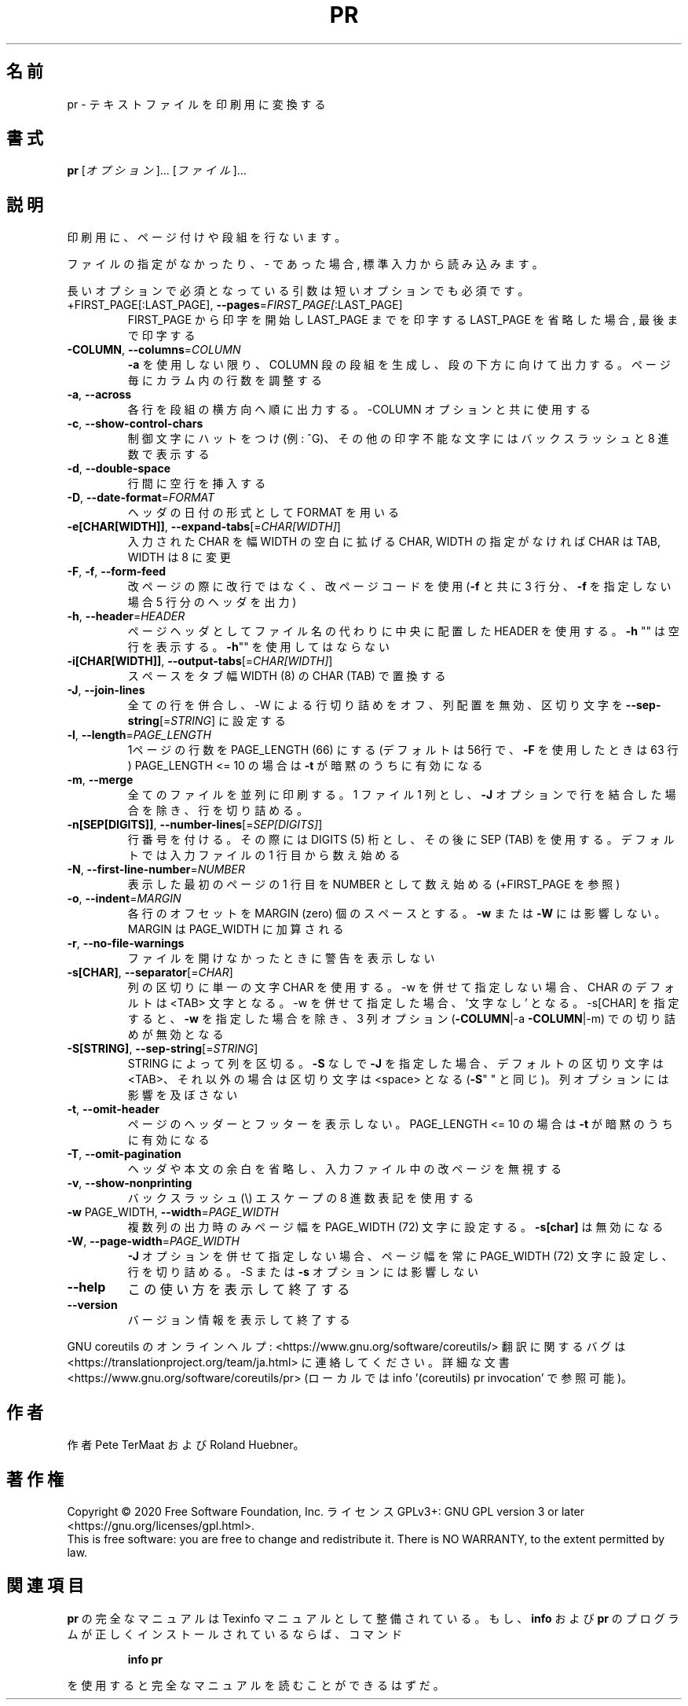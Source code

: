 .\" DO NOT MODIFY THIS FILE!  It was generated by help2man 1.47.13.
.TH PR "1" "2021年4月" "GNU coreutils" "ユーザーコマンド"
.SH 名前
pr \- テキストファイルを印刷用に変換する
.SH 書式
.B pr
[\fI\,オプション\/\fR]... [\fI\,ファイル\/\fR]...
.SH 説明
.\" Add any additional description here
.PP
印刷用に、ページ付けや段組を行ないます。
.PP
ファイルの指定がなかったり、 \- であった場合, 標準入力から読み込みます。
.PP
長いオプションで必須となっている引数は短いオプションでも必須です。
.TP
+FIRST_PAGE[:LAST_PAGE], \fB\-\-pages\fR=\fI\,FIRST_PAGE[\/\fR:LAST_PAGE]
FIRST_PAGE から印字を開始し LAST_PAGE までを印字する
LAST_PAGE を省略した場合, 最後まで印字する
.TP
\fB\-COLUMN\fR, \fB\-\-columns\fR=\fI\,COLUMN\/\fR
\fB\-a\fR を使用しない限り、 COLUMN 段の段組を生成し、段の下方に
向けて出力する。ページ毎にカラム内の行数を調整する
.TP
\fB\-a\fR, \fB\-\-across\fR
各行を段組の横方向へ順に出力する。\-COLUMN オプションと共に
使用する
.TP
\fB\-c\fR, \fB\-\-show\-control\-chars\fR
制御文字にハットをつけ (例: ^G)、その他の印字不能な文字
にはバックスラッシュと 8 進数で表示する
.TP
\fB\-d\fR, \fB\-\-double\-space\fR
行間に空行を挿入する
.TP
\fB\-D\fR, \fB\-\-date\-format\fR=\fI\,FORMAT\/\fR
ヘッダの日付の形式として FORMAT を用いる
.TP
\fB\-e[CHAR[WIDTH]]\fR, \fB\-\-expand\-tabs\fR[=\fI\,CHAR[WIDTH]\/\fR]
入力された CHAR を幅 WIDTH の空白に拡げる
CHAR, WIDTH の指定がなければ CHAR は TAB,
WIDTH は 8 に変更
.TP
\fB\-F\fR, \fB\-f\fR, \fB\-\-form\-feed\fR
改ページの際に改行ではなく、改ページコードを使用
(\fB\-f\fR と共に 3 行分、 \fB\-f\fR を指定しない場合 5 行分のヘッダを出力)
.TP
\fB\-h\fR, \fB\-\-header\fR=\fI\,HEADER\/\fR
ページヘッダとしてファイル名の代わりに中央に配置した HEADER を使用
する。 \fB\-h\fR "" は空行を表示する。 \fB\-h\fR"" を使用してはならない
.TP
\fB\-i[CHAR[WIDTH]]\fR, \fB\-\-output\-tabs\fR[=\fI\,CHAR[WIDTH]\/\fR]
スペースをタブ幅 WIDTH (8) の CHAR (TAB) で置換する
.TP
\fB\-J\fR, \fB\-\-join\-lines\fR
全ての行を併合し、\-W による行切り詰めをオフ、列配置を無効、区切り
文字を \fB\-\-sep\-string\fR[=\fI\,STRING\/\fR] に設定する
.TP
\fB\-l\fR, \fB\-\-length\fR=\fI\,PAGE_LENGTH\/\fR
1ページの行数を PAGE_LENGTH (66) にする (デフォルトは
56行で、 \fB\-F\fR を使用したときは 63 行)
PAGE_LENGTH <= 10 の場合は \fB\-t\fR が暗黙のうちに有効になる
.TP
\fB\-m\fR, \fB\-\-merge\fR
全てのファイルを並列に印刷する。 1 ファイル 1 列とし、
\fB\-J\fR オプションで行を結合した場合を除き、行を切り詰める。
.TP
\fB\-n[SEP[DIGITS]]\fR, \fB\-\-number\-lines\fR[=\fI\,SEP[DIGITS]\/\fR]
行番号を付ける。その際には DIGITS (5) 桁とし、その後
に SEP (TAB) を使用する。デフォルトでは入力ファイルの
1 行目から数え始める
.TP
\fB\-N\fR, \fB\-\-first\-line\-number\fR=\fI\,NUMBER\/\fR
表示した最初のページの 1 行目を NUMBER として数え始め
る (+FIRST_PAGE を参照)
.TP
\fB\-o\fR, \fB\-\-indent\fR=\fI\,MARGIN\/\fR
各行のオフセットを MARGIN (zero) 個のスペースとする。
\fB\-w\fR または \fB\-W\fR には影響しない。 MARGIN は PAGE_WIDTH に
加算される
.TP
\fB\-r\fR, \fB\-\-no\-file\-warnings\fR
ファイルを開けなかったときに警告を表示しない
.TP
\fB\-s[CHAR]\fR, \fB\-\-separator\fR[=\fI\,CHAR\/\fR]
列の区切りに単一の文字 CHAR を使用する。\-w を併せて指定しない
場合、CHAR のデフォルトは <TAB> 文字となる。\-w を併せて指定し
た場合、'文字なし' となる。\-s[CHAR] を指定すると、
\fB\-w\fR を指定した場合を除き、 3 列オプション (\fB\-COLUMN\fR|\-a \fB\-COLUMN\fR|\-m)
での切り詰めが無効となる
.TP
\fB\-S[STRING]\fR, \fB\-\-sep\-string\fR[=\fI\,STRING\/\fR]
STRING によって列を区切る。
\fB\-S\fR なしで \fB\-J\fR を指定した場合、デフォルトの区切り文字は <TAB>、
それ以外の場合は区切り文字は <space> となる (\fB\-S\fR" " と同じ)。
列オプションには影響を及ぼさない
.TP
\fB\-t\fR, \fB\-\-omit\-header\fR
ページのヘッダーとフッターを表示しない。
PAGE_LENGTH <= 10 の場合は \fB\-t\fR が暗黙のうちに有効になる
.TP
\fB\-T\fR, \fB\-\-omit\-pagination\fR
ヘッダや本文の余白を省略し、入力ファイル中の改ページを
無視する
.TP
\fB\-v\fR, \fB\-\-show\-nonprinting\fR
バックスラッシュ(\e) エスケープの 8 進数表記を使用する
.TP
\fB\-w\fR PAGE_WIDTH, \fB\-\-width\fR=\fI\,PAGE_WIDTH\/\fR
複数列の出力時のみページ幅を PAGE_WIDTH (72)
文字に設定する。 \fB\-s[char]\fR は無効になる
.TP
\fB\-W\fR, \fB\-\-page\-width\fR=\fI\,PAGE_WIDTH\/\fR
\fB\-J\fR オプションを併せて指定しない場合、ページ幅を常に
PAGE_WIDTH (72) 文字に設定し、行を切り詰める。\-S ま
たは \fB\-s\fR オプションには影響しない
.TP
\fB\-\-help\fR
この使い方を表示して終了する
.TP
\fB\-\-version\fR
バージョン情報を表示して終了する
.PP
GNU coreutils のオンラインヘルプ: <https://www.gnu.org/software/coreutils/>
翻訳に関するバグは <https://translationproject.org/team/ja.html> に連絡してください。
詳細な文書 <https://www.gnu.org/software/coreutils/pr>
(ローカルでは info '(coreutils) pr invocation' で参照可能)。
.SH 作者
作者 Pete TerMaat および Roland Huebner。
.SH 著作権
Copyright \(co 2020 Free Software Foundation, Inc.
ライセンス GPLv3+: GNU GPL version 3 or later <https://gnu.org/licenses/gpl.html>.
.br
This is free software: you are free to change and redistribute it.
There is NO WARRANTY, to the extent permitted by law.
.SH 関連項目
.B pr
の完全なマニュアルは Texinfo マニュアルとして整備されている。もし、
.B info
および
.B pr
のプログラムが正しくインストールされているならば、コマンド
.IP
.B info pr
.PP
を使用すると完全なマニュアルを読むことができるはずだ。
